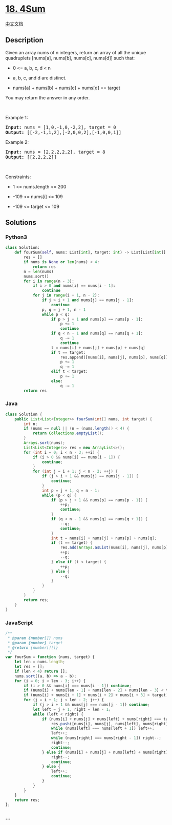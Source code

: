 * [[https://leetcode.com/problems/4sum][18. 4Sum]]
  :PROPERTIES:
  :CUSTOM_ID: sum
  :END:
[[./solution/0000-0099/0018.4Sum/README.org][中文文档]]

** Description
   :PROPERTIES:
   :CUSTOM_ID: description
   :END:

#+begin_html
  <p>
#+end_html

Given an array nums of n integers, return an array of all the unique
quadruplets [nums[a], nums[b], nums[c], nums[d]] such that:

#+begin_html
  </p>
#+end_html

#+begin_html
  <ul>
#+end_html

#+begin_html
  <li>
#+end_html

0 <= a, b, c, d < n

#+begin_html
  </li>
#+end_html

#+begin_html
  <li>
#+end_html

a, b, c, and d are distinct.

#+begin_html
  </li>
#+end_html

#+begin_html
  <li>
#+end_html

nums[a] + nums[b] + nums[c] + nums[d] == target

#+begin_html
  </li>
#+end_html

#+begin_html
  </ul>
#+end_html

#+begin_html
  <p>
#+end_html

You may return the answer in any order.

#+begin_html
  </p>
#+end_html

#+begin_html
  <p>
#+end_html

 

#+begin_html
  </p>
#+end_html

#+begin_html
  <p>
#+end_html

Example 1:

#+begin_html
  </p>
#+end_html

#+begin_html
  <pre>
  <strong>Input:</strong> nums = [1,0,-1,0,-2,2], target = 0
  <strong>Output:</strong> [[-2,-1,1,2],[-2,0,0,2],[-1,0,0,1]]
  </pre>
#+end_html

#+begin_html
  <p>
#+end_html

Example 2:

#+begin_html
  </p>
#+end_html

#+begin_html
  <pre>
  <strong>Input:</strong> nums = [2,2,2,2,2], target = 8
  <strong>Output:</strong> [[2,2,2,2]]
  </pre>
#+end_html

#+begin_html
  <p>
#+end_html

 

#+begin_html
  </p>
#+end_html

#+begin_html
  <p>
#+end_html

Constraints:

#+begin_html
  </p>
#+end_html

#+begin_html
  <ul>
#+end_html

#+begin_html
  <li>
#+end_html

1 <= nums.length <= 200

#+begin_html
  </li>
#+end_html

#+begin_html
  <li>
#+end_html

-109 <= nums[i] <= 109

#+begin_html
  </li>
#+end_html

#+begin_html
  <li>
#+end_html

-109 <= target <= 109

#+begin_html
  </li>
#+end_html

#+begin_html
  </ul>
#+end_html

** Solutions
   :PROPERTIES:
   :CUSTOM_ID: solutions
   :END:

#+begin_html
  <!-- tabs:start -->
#+end_html

*** *Python3*
    :PROPERTIES:
    :CUSTOM_ID: python3
    :END:
#+begin_src python
  class Solution:
      def fourSum(self, nums: List[int], target: int) -> List[List[int]]:
          res = []
          if nums is None or len(nums) < 4:
              return res
          n = len(nums)
          nums.sort()
          for i in range(n - 3):
              if i > 0 and nums[i] == nums[i - 1]:
                  continue
              for j in range(i + 1, n - 2):
                  if j > i + 1 and nums[j] == nums[j - 1]:
                      continue
                  p, q = j + 1, n - 1
                  while p < q:
                      if p > j + 1 and nums[p] == nums[p - 1]:
                          p += 1
                          continue
                      if q < n - 1 and nums[q] == nums[q + 1]:
                          q -= 1
                          continue
                      t = nums[i] + nums[j] + nums[p] + nums[q]
                      if t == target:
                          res.append([nums[i], nums[j], nums[p], nums[q]])
                          p += 1
                          q -= 1
                      elif t < target:
                          p += 1
                      else:
                          q -= 1
          return res
#+end_src

*** *Java*
    :PROPERTIES:
    :CUSTOM_ID: java
    :END:
#+begin_src java
  class Solution {
      public List<List<Integer>> fourSum(int[] nums, int target) {
          int n;
          if (nums == null || (n = (nums.length)) < 4) {
              return Collections.emptyList();
          }
          Arrays.sort(nums);
          List<List<Integer>> res = new ArrayList<>();
          for (int i = 0; i < n - 3; ++i) {
              if (i > 0 && nums[i] == nums[i - 1]) {
                  continue;
              }
              for (int j = i + 1; j < n - 2; ++j) {
                  if (j > i + 1 && nums[j] == nums[j - 1]) {
                      continue;
                  }
                  int p = j + 1, q = n - 1;
                  while (p < q) {
                      if (p > j + 1 && nums[p] == nums[p - 1]) {
                          ++p;
                          continue;
                      }
                      if (q < n - 1 && nums[q] == nums[q + 1]) {
                          --q;
                          continue;
                      }
                      int t = nums[i] + nums[j] + nums[p] + nums[q];
                      if (t == target) {
                          res.add(Arrays.asList(nums[i], nums[j], nums[p], nums[q]));
                          ++p;
                          --q;
                      } else if (t < target) {
                          ++p;
                      } else {
                          --q;
                      }
                  }
              }
          }
          return res;
      }
  }
#+end_src

*** *JavaScript*
    :PROPERTIES:
    :CUSTOM_ID: javascript
    :END:
#+begin_src js
  /**
   * @param {number[]} nums
   * @param {number} target
   * @return {number[][]}
   */
  var fourSum = function (nums, target) {
      let len = nums.length;
      let res = [];
      if (len < 4) return [];
      nums.sort((a, b) => a - b);
      for (i = 0; i < len - 3; i++) {
          if (i > 0 && nums[i] === nums[i - 1]) continue;
          if (nums[i] + nums[len - 1] + nums[len - 2] + nums[len - 3] < target) continue;
          if (nums[i] + nums[i + 1] + nums[i + 2] + nums[i + 3] > target) break;
          for (j = i + 1; j < len - 2; j++) {
              if (j > i + 1 && nums[j] === nums[j - 1]) continue;
              let left = j + 1, right = len - 1;
              while (left < right) {
                  if (nums[i] + nums[j] + nums[left] + nums[right] === target) {
                      res.push([nums[i], nums[j], nums[left], nums[right]]);
                      while (nums[left] === nums[left + 1]) left++;
                      left++;
                      while (nums[right] === nums[right - 1]) right--;
                      right--;
                      continue;
                  } else if (nums[i] + nums[j] + nums[left] + nums[right] > target) {
                      right--;
                      continue;
                  } else {
                      left++;
                      continue;
                  }
              }
          }
      }
      return res;
  };
#+end_src

*** *...*
    :PROPERTIES:
    :CUSTOM_ID: section
    :END:
#+begin_example
#+end_example

#+begin_html
  <!-- tabs:end -->
#+end_html
